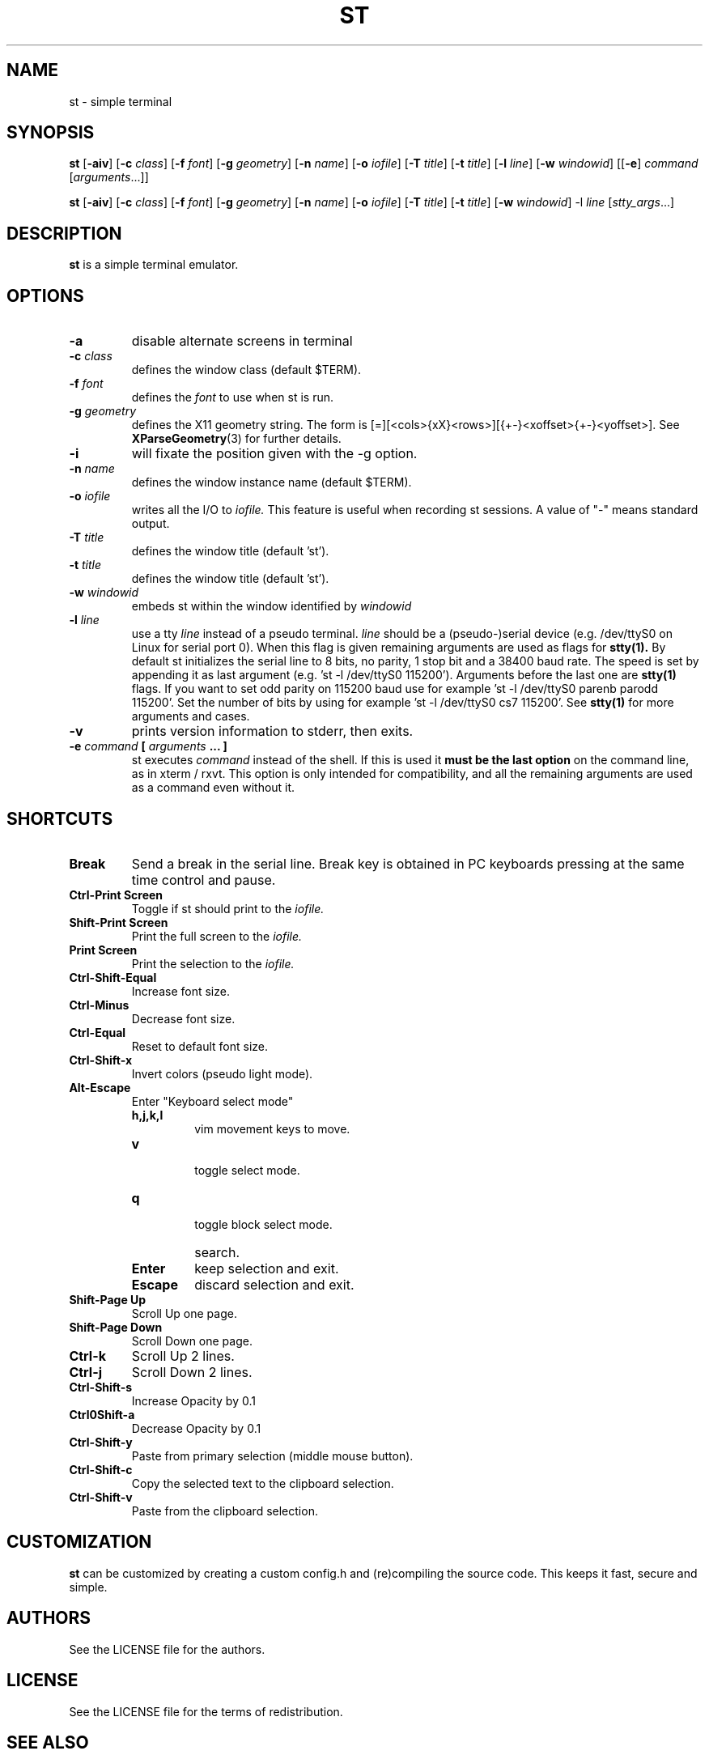 .TH ST 1 st\-VERSION

.SH NAME
st \- simple terminal

.SH SYNOPSIS
.B st
.RB [ \-aiv ]
.RB [ \-c
.IR class ]
.RB [ \-f
.IR font ]
.RB [ \-g
.IR geometry ]
.RB [ \-n
.IR name ]
.RB [ \-o
.IR iofile ]
.RB [ \-T
.IR title ]
.RB [ \-t
.IR title ]
.RB [ \-l
.IR line ]
.RB [ \-w
.IR windowid ]
.RB [[ \-e ]
.IR command
.RI [ arguments ...]]

.PP
.B st
.RB [ \-aiv ]
.RB [ \-c
.IR class ]
.RB [ \-f
.IR font ]
.RB [ \-g
.IR geometry ]
.RB [ \-n
.IR name ]
.RB [ \-o
.IR iofile ]
.RB [ \-T
.IR title ]
.RB [ \-t
.IR title ]
.RB [ \-w
.IR windowid ]
.RB \-l
.IR line
.RI [ stty_args ...]

.SH DESCRIPTION
.B st
is a simple terminal emulator.

.SH OPTIONS

.TP
.B \-a
disable alternate screens in terminal

.TP
.BI \-c " class"
defines the window class (default $TERM).

.TP
.BI \-f " font"
defines the
.I font
to use when st is run.

.TP
.BI \-g " geometry"
defines the X11 geometry string.
The form is [=][<cols>{xX}<rows>][{+-}<xoffset>{+-}<yoffset>]. See
.BR XParseGeometry (3)
for further details.

.TP
.B \-i
will fixate the position given with the -g option.

.TP
.BI \-n " name"
defines the window instance name (default $TERM).

.TP
.BI \-o " iofile"
writes all the I/O to
.I iofile.
This feature is useful when recording st sessions. A value of "-" means
standard output.

.TP
.BI \-T " title"
defines the window title (default 'st').

.TP
.BI \-t " title"
defines the window title (default 'st').

.TP
.BI \-w " windowid"
embeds st within the window identified by
.I windowid

.TP
.BI \-l " line"
use a tty
.I line
instead of a pseudo terminal.
.I line
should be a (pseudo-)serial device (e.g. /dev/ttyS0 on Linux for serial port
0).
When this flag is given
remaining arguments are used as flags for
.BR stty(1).
By default st initializes the serial line to 8 bits, no parity, 1 stop bit
and a 38400 baud rate. The speed is set by appending it as last argument
(e.g. 'st -l /dev/ttyS0 115200'). Arguments before the last one are
.BR stty(1)
flags. If you want to set odd parity on 115200 baud use for example 'st -l
/dev/ttyS0 parenb parodd 115200'. Set the number of bits by using for
example 'st -l /dev/ttyS0 cs7 115200'. See
.BR stty(1)
for more arguments and cases.

.TP
.B \-v
prints version information to stderr, then exits.

.TP
.BI \-e " command " [ " arguments " "... ]"
st executes
.I command
instead of the shell.  If this is used it
.B must be the last option
on the command line, as in xterm / rxvt.
This option is only intended for compatibility,
and all the remaining arguments are used as a command
even without it.

.SH SHORTCUTS

.TP
.B Break
Send a break in the serial line.
Break key is obtained in PC keyboards
pressing at the same time control and pause.

.TP
.B Ctrl-Print Screen
Toggle if st should print to the
.I iofile.

.TP
.B Shift-Print Screen
Print the full screen to the
.I iofile.

.TP
.B Print Screen
Print the selection to the
.I iofile.

.TP
.B Ctrl-Shift-Equal
Increase font size.

.TP
.B Ctrl-Minus
Decrease font size.

.TP
.B Ctrl-Equal
Reset to default font size.

.TP
.B Ctrl-Shift-x
Invert colors (pseudo light mode).

.TP
.B Alt-Escape
Enter "Keyboard select mode"

.RS
.TP 
.B h,j,k,l
vim movement keys to move.
.TP
.B v 
 toggle select mode.
.TP
.B q
 toggle block select mode.
.TP
.B \/
search.
.TP
.B Enter
keep selection and exit.
.TP
.B Escape
discard selection and exit.
.RE

.TP
.B Shift-Page Up
Scroll Up one page.

.TP
.B Shift-Page Down
Scroll Down one page.

.TP
.B Ctrl-k
Scroll Up 2 lines.

.TP
.B Ctrl-j
Scroll Down 2 lines.

.TP
.B Ctrl-Shift-s
Increase Opacity by 0.1

.TP
.B Ctrl0Shift-a
Decrease Opacity by 0.1

.TP
.B Ctrl-Shift-y
Paste from primary selection (middle mouse button).

.TP
.B Ctrl-Shift-c
Copy the selected text to the clipboard selection.

.TP
.B Ctrl-Shift-v
Paste from the clipboard selection.

.SH CUSTOMIZATION

.B st
can be customized by creating a custom config.h and (re)compiling the source
code. This keeps it fast, secure and simple.

.SH AUTHORS
See the LICENSE file for the authors.

.SH LICENSE
See the LICENSE file for the terms of redistribution.

.SH SEE ALSO

.BR tabbed (1),
.BR utmp (1),
.BR stty (1),
.BR scroll (1)

.SH BUGS
See the TODO file in the distribution.

